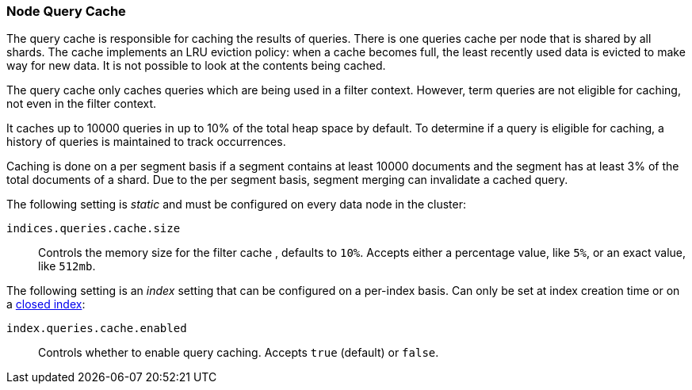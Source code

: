 [[query-cache]]
=== Node Query Cache

The query cache is responsible for caching the results of queries. There is one 
queries cache per node that is shared by all shards. The cache implements an LRU 
eviction policy: when a cache becomes full, the least recently used data is 
evicted to make way for new data. It is not possible to look at the contents 
being cached.

The query cache only caches queries which are being used in a filter context. 
However, term queries are not eligible for caching, not even in the filter 
context.

It caches up to 10000 queries in up to 10% of the total heap space by default. 
To determine if a query is eligible for caching, a history of queries is 
maintained to track occurrences.

Caching is done on a per segment basis if a segment contains at least 10000 
documents and the segment has at least 3% of the total documents of a shard. Due 
to the per segment basis, segment merging can invalidate a cached query.

The following setting is _static_ and must be configured on every data node in
the cluster:

`indices.queries.cache.size`::
    Controls the memory size for the filter cache , defaults to `10%`. Accepts
    either a percentage value, like `5%`, or an exact value, like `512mb`.

The following setting is an _index_ setting that can be configured on a 
per-index basis. Can only be set at index creation time or on a
<<indices-open-close,closed index>>:

`index.queries.cache.enabled`::
    Controls whether to enable query caching. Accepts `true` (default) or
    `false`.
